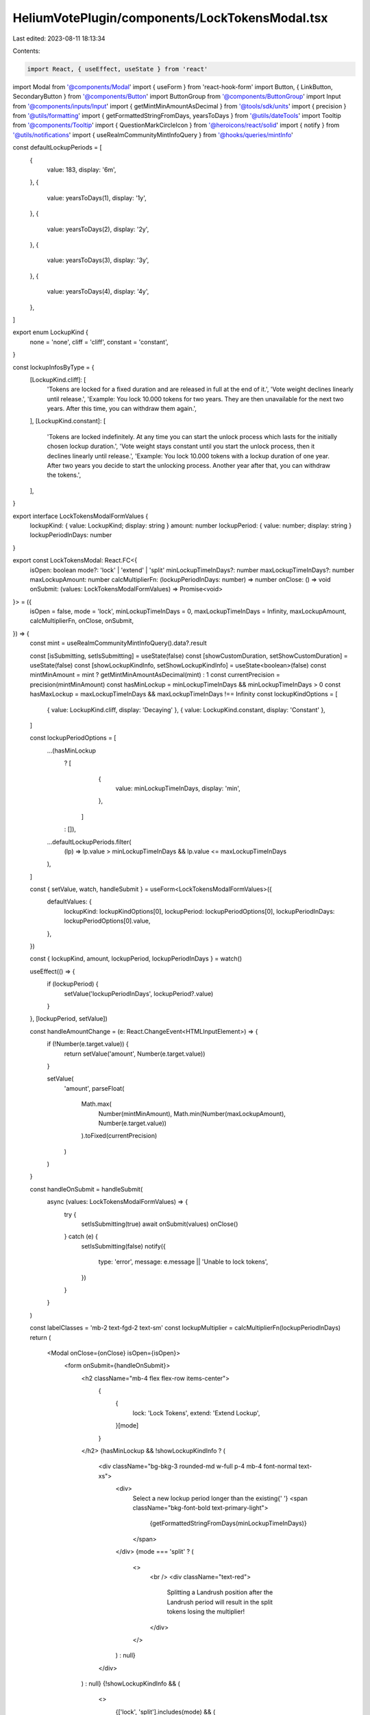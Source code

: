 HeliumVotePlugin/components/LockTokensModal.tsx
===============================================

Last edited: 2023-08-11 18:13:34

Contents:

.. code-block:: tsx

    import React, { useEffect, useState } from 'react'
import Modal from '@components/Modal'
import { useForm } from 'react-hook-form'
import Button, { LinkButton, SecondaryButton } from '@components/Button'
import ButtonGroup from '@components/ButtonGroup'
import Input from '@components/inputs/Input'
import { getMintMinAmountAsDecimal } from '@tools/sdk/units'
import { precision } from '@utils/formatting'
import { getFormattedStringFromDays, yearsToDays } from '@utils/dateTools'
import Tooltip from '@components/Tooltip'
import { QuestionMarkCircleIcon } from '@heroicons/react/solid'
import { notify } from '@utils/notifications'
import { useRealmCommunityMintInfoQuery } from '@hooks/queries/mintInfo'

const defaultLockupPeriods = [
  {
    value: 183,
    display: '6m',
  },
  {
    value: yearsToDays(1),
    display: '1y',
  },
  {
    value: yearsToDays(2),
    display: '2y',
  },
  {
    value: yearsToDays(3),
    display: '3y',
  },
  {
    value: yearsToDays(4),
    display: '4y',
  },
]

export enum LockupKind {
  none = 'none',
  cliff = 'cliff',
  constant = 'constant',
}

const lockupInfosByType = {
  [LockupKind.cliff]: [
    'Tokens are locked for a fixed duration and are released in full at the end of it.',
    'Vote weight declines linearly until release.',
    'Example: You lock 10.000 tokens for two years. They are then unavailable for the next two years. After this time, you can withdraw them again.',
  ],
  [LockupKind.constant]: [
    'Tokens are locked indefinitely. At any time you can start the unlock process which lasts for the initially chosen lockup duration.',
    'Vote weight stays constant until you start the unlock process, then it declines linearly until release.',
    'Example: You lock 10.000 tokens with a lockup duration of one year. After two years you decide to start the unlocking process. Another year after that, you can withdraw the tokens.',
  ],
}

export interface LockTokensModalFormValues {
  lockupKind: { value: LockupKind; display: string }
  amount: number
  lockupPeriod: { value: number; display: string }
  lockupPeriodInDays: number
}

export const LockTokensModal: React.FC<{
  isOpen: boolean
  mode?: 'lock' | 'extend' | 'split'
  minLockupTimeInDays?: number
  maxLockupTimeInDays?: number
  maxLockupAmount: number
  calcMultiplierFn: (lockupPeriodInDays: number) => number
  onClose: () => void
  onSubmit: (values: LockTokensModalFormValues) => Promise<void>
}> = ({
  isOpen = false,
  mode = 'lock',
  minLockupTimeInDays = 0,
  maxLockupTimeInDays = Infinity,
  maxLockupAmount,
  calcMultiplierFn,
  onClose,
  onSubmit,
}) => {
  const mint = useRealmCommunityMintInfoQuery().data?.result

  const [isSubmitting, setIsSubmitting] = useState(false)
  const [showCustomDuration, setShowCustomDuration] = useState(false)
  const [showLockupKindInfo, setShowLockupKindInfo] = useState<boolean>(false)
  const mintMinAmount = mint ? getMintMinAmountAsDecimal(mint) : 1
  const currentPrecision = precision(mintMinAmount)
  const hasMinLockup = minLockupTimeInDays && minLockupTimeInDays > 0
  const hasMaxLockup = maxLockupTimeInDays && maxLockupTimeInDays !== Infinity
  const lockupKindOptions = [
    { value: LockupKind.cliff, display: 'Decaying' },
    { value: LockupKind.constant, display: 'Constant' },
  ]

  const lockupPeriodOptions = [
    ...(hasMinLockup
      ? [
          {
            value: minLockupTimeInDays,
            display: 'min',
          },
        ]
      : []),
    ...defaultLockupPeriods.filter(
      (lp) => lp.value > minLockupTimeInDays && lp.value <= maxLockupTimeInDays
    ),
  ]

  const { setValue, watch, handleSubmit } = useForm<LockTokensModalFormValues>({
    defaultValues: {
      lockupKind: lockupKindOptions[0],
      lockupPeriod: lockupPeriodOptions[0],
      lockupPeriodInDays: lockupPeriodOptions[0].value,
    },
  })

  const { lockupKind, amount, lockupPeriod, lockupPeriodInDays } = watch()

  useEffect(() => {
    if (lockupPeriod) {
      setValue('lockupPeriodInDays', lockupPeriod?.value)
    }
  }, [lockupPeriod, setValue])

  const handleAmountChange = (e: React.ChangeEvent<HTMLInputElement>) => {
    if (!Number(e.target.value)) {
      return setValue('amount', Number(e.target.value))
    }

    setValue(
      'amount',
      parseFloat(
        Math.max(
          Number(mintMinAmount),
          Math.min(Number(maxLockupAmount), Number(e.target.value))
        ).toFixed(currentPrecision)
      )
    )
  }

  const handleOnSubmit = handleSubmit(
    async (values: LockTokensModalFormValues) => {
      try {
        setIsSubmitting(true)
        await onSubmit(values)
        onClose()
      } catch (e) {
        setIsSubmitting(false)
        notify({
          type: 'error',
          message: e.message || 'Unable to lock tokens',
        })
      }
    }
  )

  const labelClasses = 'mb-2 text-fgd-2 text-sm'
  const lockupMultiplier = calcMultiplierFn(lockupPeriodInDays)
  return (
    <Modal onClose={onClose} isOpen={isOpen}>
      <form onSubmit={handleOnSubmit}>
        <h2 className="mb-4 flex flex-row items-center">
          {
            {
              lock: 'Lock Tokens',
              extend: 'Extend Lockup',
            }[mode]
          }
        </h2>
        {hasMinLockup && !showLockupKindInfo ? (
          <div className="bg-bkg-3 rounded-md w-full p-4 mb-4 font-normal text-xs">
            <div>
              Select a new lockup period longer than the existing{' '}
              <span className="bkg-font-bold text-primary-light">
                {getFormattedStringFromDays(minLockupTimeInDays)}
              </span>
            </div>
            {mode === 'split' ? (
              <>
                <br />
                <div className="text-red">
                  Splitting a Landrush position after the Landrush period will
                  result in the split tokens losing the multiplier!
                </div>
              </>
            ) : null}
          </div>
        ) : null}
        {!showLockupKindInfo && (
          <>
            {['lock', 'split'].includes(mode) && (
              <>
                <div className="flex items-center justify-between">
                  <div className={labelClasses}>Lockup Type</div>
                  <LinkButton
                    className="mb-2"
                    onClick={() => setShowLockupKindInfo(true)}
                  >
                    About Lockup Types
                  </LinkButton>
                </div>
                <div className="mb-4">
                  <ButtonGroup
                    activeValue={lockupKind!.display}
                    className="h-10"
                    values={lockupKindOptions.map((lt) => lt.display)}
                    onChange={(kind) =>
                      setValue(
                        'lockupKind',
                        lockupKindOptions.find((lt) => lt.display === kind)!
                      )
                    }
                  />
                </div>
                <div className="mb-4">
                  <div className={`${labelClasses} flex justify-between`}>
                    Amount to Lock
                    <LinkButton
                      className="text-primary-light"
                      onClick={() => setValue('amount', maxLockupAmount)}
                    >
                      Max: {maxLockupAmount}
                    </LinkButton>
                  </div>
                  <Input
                    max={maxLockupAmount}
                    min={mintMinAmount}
                    value={amount}
                    type="number"
                    onChange={handleAmountChange}
                    step={mintMinAmount}
                  />
                </div>
              </>
            )}
            <div className="mb-4">
              <div className="flex items-center justify-between">
                <div className={labelClasses}>Duration</div>
                <LinkButton
                  className="mb-2"
                  onClick={() => setShowCustomDuration((oldValue) => !oldValue)}
                >
                  Custom Duration
                </LinkButton>
              </div>
              <ButtonGroup
                className="h-10"
                activeValue={showCustomDuration ? '' : lockupPeriod!.display}
                values={lockupPeriodOptions.map((p) => p.display)}
                onChange={(period) => {
                  setValue(
                    'lockupPeriod',
                    lockupPeriodOptions.find((p) => p.display === period)!
                  )
                  setShowCustomDuration(false)
                }}
              />
            </div>
            {showCustomDuration && (
              <>
                <div className={`${labelClasses} flex justify-between`}>
                  Number of days
                </div>
                <Input
                  className="mb-4"
                  type="number"
                  min={hasMinLockup ? minLockupTimeInDays : 1}
                  max={hasMaxLockup ? maxLockupTimeInDays : Infinity}
                  value={lockupPeriodInDays}
                  step={1}
                  onChange={({ target: { value } }) => {
                    setValue('lockupPeriodInDays', Number(value))
                  }}
                  onBlur={({ target: { value } }) => {
                    const val = Number(value)
                    setValue(
                      'lockupPeriodInDays',
                      val > minLockupTimeInDays
                        ? val > maxLockupTimeInDays
                          ? maxLockupTimeInDays
                          : val
                        : minLockupTimeInDays
                    )
                  }}
                />
              </>
            )}
            <div className={`${labelClasses} flex items-center`}>
              {lockupKind.value === LockupKind.constant
                ? 'Vote Weight Multiplier'
                : 'Initial Vote Weight Multiplier'}
              {lockupKind.value !== LockupKind.constant ? (
                <Tooltip content="The multiplier will decline linearly over time">
                  <QuestionMarkCircleIcon className="cursor-help h-4 ml-1 w-4" />
                </Tooltip>
              ) : null}
              <span className="font-bold ml-auto text-fgd-1">
                {lockupMultiplier}x
              </span>
            </div>
            <div className="w-full h-2 bg-bkg-1 rounded-lg mb-4">
              <div
                style={{
                  width: `${lockupMultiplier > 100 ? 100 : lockupMultiplier}%`,
                }}
                className="bg-primary-light h-2 rounded-lg"
              ></div>
            </div>
          </>
        )}
        {showLockupKindInfo ? (
          <>
            {lockupKindOptions.map((type) => (
              <div className="mb-6" key={type.value}>
                <h2 className="text-primary-light">{type.display}</h2>
                <p className="mb-2">
                  {lockupInfosByType[type.value].map((info) => (
                    <p className="mb-2" key={info}>
                      {info}
                    </p>
                  ))}
                </p>
              </div>
            ))}
            <Button
              className="mt-4 w-full"
              onClick={() => setShowLockupKindInfo(false)}
            >
              Back
            </Button>
          </>
        ) : (
          <>
            <div className="flex flex-col pt-4">
              <Button
                className="mb-4"
                type="submit"
                isLoading={isSubmitting}
                disabled={
                  {
                    lock:
                      !amount ||
                      !maxLockupAmount ||
                      !lockupPeriodInDays ||
                      lockupPeriodInDays === 0 ||
                      isSubmitting,
                    extend:
                      !lockupPeriodInDays ||
                      lockupPeriodInDays === 0 ||
                      isSubmitting,
                    split:
                      !amount ||
                      !maxLockupAmount ||
                      !lockupPeriodInDays ||
                      lockupPeriodInDays === 0 ||
                      isSubmitting,
                  }[mode]
                }
              >
                {
                  {
                    lock: 'Lock Tokens',
                    extend: 'Extend Lockup',
                    split: 'Split Position',
                  }[mode]
                }
              </Button>
              <SecondaryButton onClick={onClose}>Cancel</SecondaryButton>
            </div>
          </>
        )}
      </form>
    </Modal>
  )
}


